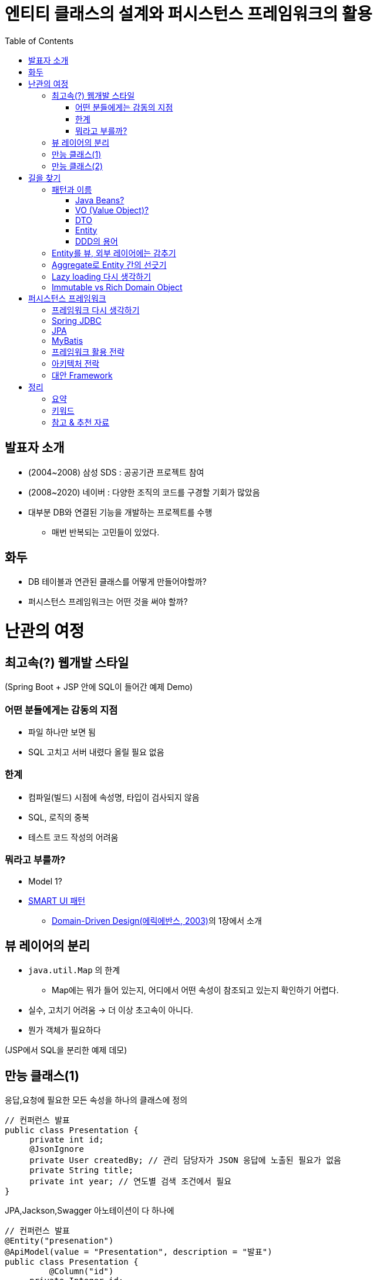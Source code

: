 = 엔티티 클래스의 설계와 퍼시스턴스 프레임워크의 활용
:toc:
:doctype: book
:deckjs_theme: swiss

== 발표자 소개
* (2004~2008) 삼성 SDS : 공공기관 프로젝트 참여
* (2008~2020) 네이버 : 다양한 조직의 코드를 구경할 기회가 많았음
* 대부분 DB와 연결된 기능을 개발하는 프로젝트를 수행
** 매번 반복되는 고민들이 있었다.

== 화두
* DB 테이블과 연관된 클래스를 어떻게 만들어야할까?
* 퍼시스턴스 프레임워크는 어떤 것을 써야 할까?

= 난관의 여정
== 최고속(?) 웹개발 스타일
(Spring Boot + JSP 안에 SQL이 들어간 예제 Demo)

=== 어떤 분들에게는 감동의 지점
* 파일 하나만 보면 됨
* SQL 고치고 서버 내렸다 올릴 필요 없음

=== 한계
* 컴파일(빌드) 시점에 속성명, 타입이 검사되지 않음
* SQL, 로직의 중복
* 테스트 코드 작성의 어려움

=== 뭐라고 부를까?
* Model 1?
* https://velog.io/@dvmflstm/%EB%8F%84%EB%A9%94%EC%9D%B8-%EC%A3%BC%EB%8F%84-%EC%84%A4%EA%B3%84-04.-%EB%8F%84%EB%A9%94%EC%9D%B8%EC%9D%98-%EA%B2%A9%EB%A6%AC[SMART UI 패턴]
** https://www.amazon.com/Domain-Driven-Design-Tackling-Complexity-Software/dp/0321125215[Domain-Driven Design(에릭에반스, 2003)]의 1장에서 소개


== 뷰 레이어의 분리
* `java.util.Map` 의 한계
** Map에는 뭐가 들어 있는지, 어디에서 어떤 속성이 참조되고 있는지 확인하기 어렵다.
* 실수, 고치기 어려움 -> 더 이상 초고속이 아니다.
* 뭔가 객체가 필요하다

(JSP에서 SQL을 분리한 예제 데모)

== 만능 클래스(1)
응답,요청에 필요한 모든 속성을 하나의 클래스에 정의

[source,java]
----

// 컨퍼런스 발표
public class Presentation {
     private int id;
     @JsonIgnore
     private User createdBy; // 관리 담당자가 JSON 응답에 노출된 필요가 없음
     private String title;
     private int year; // 연도별 검색 조건에서 필요
}
----

[source,java]
.JPA,Jackson,Swagger 아노테이션이 다 하나에
----

// 컨퍼런스 발표
@Entity("presenation")
@ApiModel(value = "Presentation", description = "발표")
public class Presentation {
	 @Column("id")
     private Integer id;

     @ApiModelProperty("발표 제목")
	 @Column("title")
     private String title;

     @JsonIgnore // 발표 승인자는 JSON응답에서 숭김
     private User approvedBy;
}
----


== 만능 클래스(2)
여러 테이블의 JOIN된 결과를 담은  클래스

[source,java]
----

// 발표 세션
public class Program {
     private String title; // confernce 테이블에서 조회
     private Instant startedAt; //
     private Instant endedAt;
     private boolean myPick;

}
----

= 길을 찾기
== 패턴과 이름
* 그 클래스를 뭐라고 불러야하나?

=== Java Beans?
* https://www.oracle.com/technetwork/java/javase/documentation/spec-136004.html[JavaBeans Spec]이 있음
** https://docs.oracle.com/javase/7/docs/api/java/beans/PropertyChangeSupport.html[java.beans.PropertyChangeSupport] 와 같은 클래스도 있음.
** 현재 이 스펙을 다 의식하고 개발하는 사람은 거의 없음.
** getter/setter는 많은 프레임워크에서 활용되고 있고는 있음.
** 그 역할을 하는 객체가 Setter가 꼭 있어야하는 것은 아니다.

=== VO (Value Object)?
* 과도하게 넓은 의미로 쓰이고 있다. : https://wiki.c2.com/?DataHolder[Data Holder]의 의미로
** https://www.amazon.com/Core-J2EE-Patterns-Practices-Strategies/dp/0130648841[Core J2EE Pattern 1판(2001년)]에서는 TO(Transfer Object)를 VO라고 적었었음
** DTO와 동일한 의미라고 밝힌 서적도 있음.
*** https://www.amazon.com/Professional-Java-EE-Design-Patterns-ebook/dp/B00R7S6AFC[Professional Java EE Design Patterns(2014)]
*** https://www.amazon.com/Architecting-Modern-Java-Applications-business-oriented/dp/1788393856/[Architecting Modern Java EE Applications(2017)]
* 보편적인 정의 : 값이 같으면 동일하다고 간주되는 작은 객체: 예) Money, Color
** https://en.wikipedia.org/wiki/Value_object
** https://martinfowler.com/bliki/ValueObject.html
** https://openjdk.java.net/jeps/169[JEP 169 : Value Object]도 이 맥락
** DDD 맥락에서도 이 범위에 따라 쓰고 있음. 추천하는 정의)

=== DTO
* 역시나 Data holder 객체를 읽컷는 말로 요즘은 폭넓게 쓰이고 있음
* 원격호출을 줄이려는 맥락에서 나옴
** https://en.wikipedia.org/wiki/Data_transfer_object[Wikipedia의 DTO 페이지]에서도 그렇게 소개
** https://www.amazon.com/Core-J2EE-Patterns-Practices-Strategies/dp/0131422464[Core J2EE Pattern 2판(2003년)]에서는 TO로 명명
* 해결하는 문제와 맥락이 달라졌는데, 같은 패턴 용어를 쓸 수 있을까?
** '레이어 간의 경계를 넘어서 데이터를 전달하는 객체'라는 역할은 과거와 동일하다고 생각할 수도 있음.
** 다만 다양한 객체의 역할을 다 DTO로 칭하는 건 혼란도 있음.
*** 예) HTTP 요청으로 오는 파라미터를 담을 객체, 통계 쿼리의 결과를 담을 객체

=== Entity
* 사전적 의미 : 실체. https://dictionary.cambridge.org/ko/%EC%82%AC%EC%A0%84/%EC%98%81%EC%96%B4/entity[Something that exists apart from other things, having its own independent existence]
* JPA의 `@Entity` 로 익숙

=== DDD의 용어
* Entity : 식별성이 있는 도메인 오브젝트
* Value Object : 실별성 없이 값만으로 동일성 판단

== Entity를 뷰, 외부 레이어에는 감추기

== Aggregate로 Entity 간의 선긋기
* JOIN 감추기
* 도메인 이벤트 활용

== Lazy loading 다시 생각하기
Lazy loading이 필요하다는 것은 모델링을 다시 생각해봐야한다는 신호일수도 있다.

[quote]
.https://github.com/microsoftarchive/cqrs-journey/blob/master/docs/Journey_03_OrdersBC.markdown[CQRS Jouney의 Chapter 3] 중에서
----
Developer 2: To be clear, the aggregate boundary is here to group things that should change together for reasons of consistency. A lazy load would indicate that things that have been grouped together don't really need this grouping.

Developer 1: I agree. I have found that lazy-loading in the command side means I have it modeled wrong. If I don't need the value in the command side, then it shouldn't be there.
----

== Immutable vs Rich Domain Object

= 퍼시스턴스 프레임워크

== 프레임워크 다시 생각하기
* '선을 넘는 Entity' 로는 어떤 프레임워크를 써도 개발이 괴로워진다.
** 반대로 경계가 잘 처진 Entity를 쓴다면 프레임워크에서 복잡한 일을 안 해줘도 된다.
* 편리성에 함정에 빠질 수 있는 프레임워크 사용법에 대해서 주의해야 한다.

== Spring JDBC

== JPA
* ORM MAPPING, 퍼시스턴스 컨텍스트 : 몇가지 좋은 원칙을 지키도록 해준다.

== MyBatis
* First level cache, Lazy loading로 인한 부작용
* bulk data 처리에 유리한 batchUpdate 를 유도하기 위해서는 메서드 레벨로 분리호출하는 방식이 아닌, Framework 전체 설정을 고쳐야함
executorType을 BATCH로 설정해서 sqlSession을 따로 분리해야 함.
* 쿼리가 실행되는 시점이 불투명함.
lazy loading 때문에 그런 경우도 있고, executorType이 batch일때는 update, select가 섞여 있을때는 Select전에 update를 몰아서 날리기도 함.

== 프레임워크 활용 전략
* 프레임워크를 섞어서 사용
** CUD + 단순 R : JPA
** 복합적인 R
*** JPA를 써도 QueryDSL이나 Native Query등으로 이미 분리된 패턴으로 구현하고 있을 것임
*** Spring JDBC를 추천 : 단순한 쿼리 실행기, 확장 가능
* 하나의 프레임워크로 통일한다면 Spring Data JDBC도 고려해볼만함
** Entity 단위의 접근이 어렵다면 Spring JDBC처럼 사용하면 됨.

== 아키텍처 전락
( READ API 서버를 분리한 사례)

== 대안 Framework
* JOOQ
* Requery
* Spring Data JDBC

= 정리
== 요약
* 선을 넘지 않는 Entity
** 외부 레이어에 Entity 감추기
** Aggregate 단위로 Entity간의 경계 치기
** 복합적인 R을 담을 클래스 분리
* 프레임워크는 설계를 거들 뿐
** 프레임워크에서 주는 제약이 설계에 도움을 주기도한다.
** 편의성을 주는 기능이 설계를 해치기도 한다.

== 키워드
* Aggregate

== 참고 & 추천 자료
